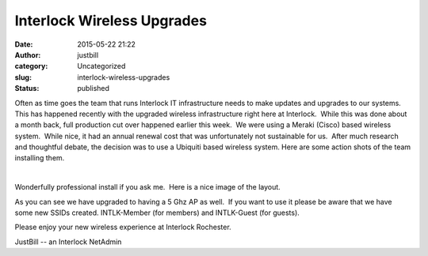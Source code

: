Interlock Wireless Upgrades
###########################
:date: 2015-05-22 21:22
:author: justbill
:category: Uncategorized
:slug: interlock-wireless-upgrades
:status: published

Often as time goes the team that runs Interlock IT infrastructure needs
to make updates and upgrades to our systems.   This has happened
recently with the upgraded wireless infrastructure right here at
Interlock.  While this was done about a month back, full production cut
over happened earlier this week.  We were using a Meraki (Cisco) based
wireless system.  While nice, it had an annual renewal cost that was
unfortunately not sustainable for us.  After much research and
thoughtful debate, the decision was to use a Ubiquiti based wireless
system. Here are some action shots of the team installing them.

|20150428_193446|  |20150428_201328| |image|

Wonderfully professional install if you ask me.  Here is a nice image of
the layout.

|Selection_002|

 

As you can see we have upgraded to having a 5 Ghz AP as well.  If you
want to use it please be aware that we have some new SSIDs created. 
INTLK-Member (for members) and INTLK-Guest (for guests).

Please enjoy your new wireless experience at Interlock Rochester.

JustBill -- an Interlock NetAdmin

.. |20150428_193446| image:: {filename}wp-uploads/2015/05/20150428_193446-e1432343321802-169x300.jpg
   :class: alignnone size-medium wp-image-1958
   :width: 169px
   :height: 300px
   :target: {filename}wp-uploads/2015/05/20150428_193446-e1432343321802.jpg
.. |20150428_201328| image:: {filename}wp-uploads/2015/05/20150428_201328-e1432343776657-169x300.jpg
   :class: alignnone size-medium wp-image-1959
   :width: 169px
   :height: 300px
   :target: {filename}wp-uploads/2015/05/20150428_201328-e1432343776657.jpg
.. |image| image:: {filename}wp-uploads/2015/05/image-170x300.jpg
   :class: alignnone size-medium wp-image-1960
   :width: 170px
   :height: 300px
.. |Selection_002| image:: {filename}wp-uploads/2015/05/Selection_002-300x235.png
   :class: size-medium wp-image-1961 aligncenter
   :width: 300px
   :height: 235px
   :target: {filename}wp-uploads/2015/05/Selection_002.png
